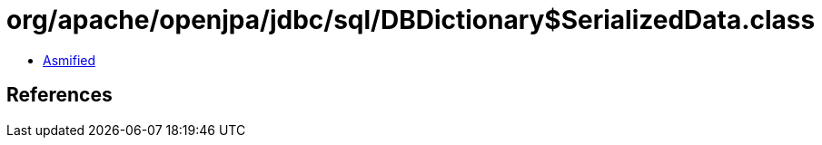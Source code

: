 = org/apache/openjpa/jdbc/sql/DBDictionary$SerializedData.class

 - link:DBDictionary$SerializedData-asmified.java[Asmified]

== References

